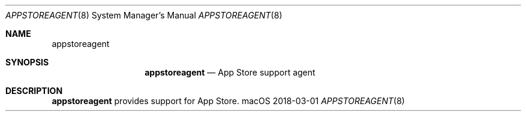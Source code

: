 .\""Copyright (c) 2018 Apple, Inc. All Rights Reserved.
.Dd 2018-03-01
.Dt APPSTOREAGENT 8
.Os macOS
.Sh NAME
.Nm appstoreagent
.Sh SYNOPSIS
.Nm appstoreagent
.Nd App Store support agent
.Sh DESCRIPTION
.Nm
provides support for App Store.
